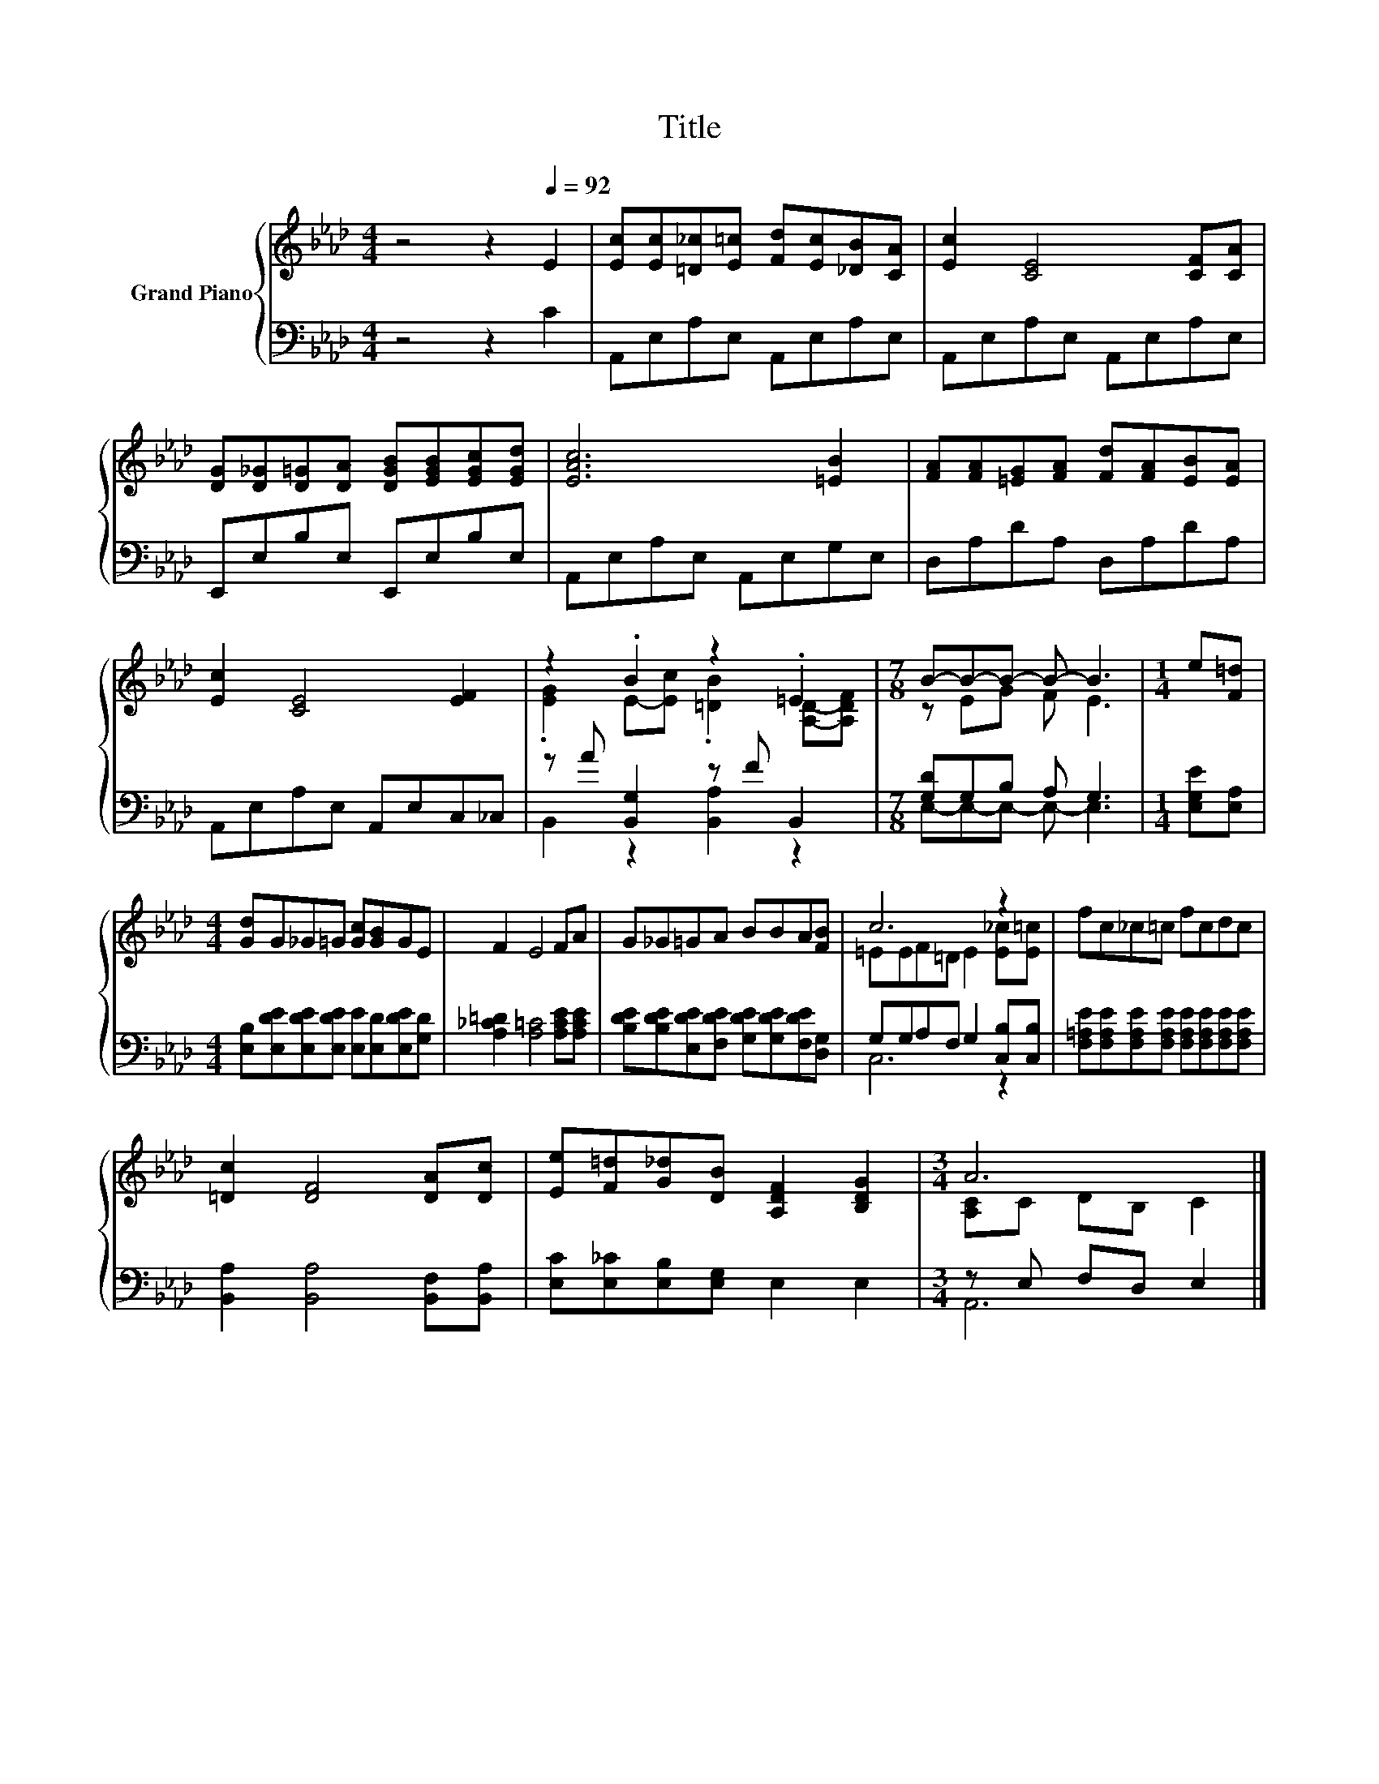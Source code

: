 X:1
T:Title
%%score { ( 1 3 ) | ( 2 4 ) }
L:1/8
M:4/4
K:Ab
V:1 treble nm="Grand Piano"
V:3 treble 
V:2 bass 
V:4 bass 
V:1
 z4 z2[Q:1/4=92] E2 | [Ec][Ec][=D_c][E=c] [Fd][Ec][_DB][CA] | [Ec]2 [CE]4 [CF][CA] | %3
 [DG][D_G][D=G][DA] [DGB][EGB][EGc][EGd] | [EAc]6 [=EB]2 | [FA][FA][=EG][FA] [Fd][FA][EB][EA] | %6
 [Ec]2 [CE]4 [EF]2 | z2 .B2 z2 .=E2 |[M:7/8] B-B-B- B- B3 |[M:1/4] e[F=d] | %10
[M:4/4] [Gd]G_G=G [Gc][GB]GE | F2 E4 FA | G_G=GA BBA[FB] | c6 z2 | fc_c=c fcdc | %15
 [=Dc]2 [DF]4 [DA][Dc] | [Ee][F=d][G_d][DB] [A,DF]2 [B,DG]2 |[M:3/4] A6 |] %18
V:2
 z4 z2 C2 | A,,E,A,E, A,,E,A,E, | A,,E,A,E, A,,E,A,E, | E,,E,B,E, E,,E,B,E, | A,,E,A,E, A,,E,G,E, | %5
 D,A,DA, D,A,DA, | A,,E,A,E, A,,E,C,_C, | z A [B,,G,]2 z F B,,2 |[M:7/8] [G,D]G,B, A, G,3 | %9
[M:1/4] [E,G,E][E,A,] |[M:4/4] [E,B,][E,DE][E,DE][E,DE] [E,E][E,D][E,DE][G,D] | %11
 [A,_C=D]2 [A,=C]4 [A,CE][A,CE] | [B,DE][B,DE][E,DE][F,DE] [G,DE][G,DE][F,DE][D,G,] | %13
 G,G,A,F, G,2 [C,B,][C,B,] | [F,=A,E][F,A,E][F,A,E][F,A,E] [F,A,E][F,A,E][F,A,E][F,A,E] | %15
 [B,,A,]2 [B,,A,]4 [B,,F,][B,,A,] | [E,C][E,_C][E,B,][E,G,] E,2 E,2 |[M:3/4] z E, F,D, E,2 |] %18
V:3
 x8 | x8 | x8 | x8 | x8 | x8 | x8 | .[EG]2 E-[Ec] .[=DB]2 [A,D]-[A,DF] |[M:7/8] z EG F E3 | %9
[M:1/4] x2 |[M:4/4] x8 | x8 | x8 | =EEF=D E2 [E_c][E=c] | x8 | x8 | x8 |[M:3/4] [A,C]C DB, C2 |] %18
V:4
 x8 | x8 | x8 | x8 | x8 | x8 | x8 | B,,2 z2 [B,,A,]2 z2 |[M:7/8] E,-E,-E,- E,- E,3 |[M:1/4] x2 | %10
[M:4/4] x8 | x8 | x8 | C,6 z2 | x8 | x8 | x8 |[M:3/4] A,,6 |] %18

